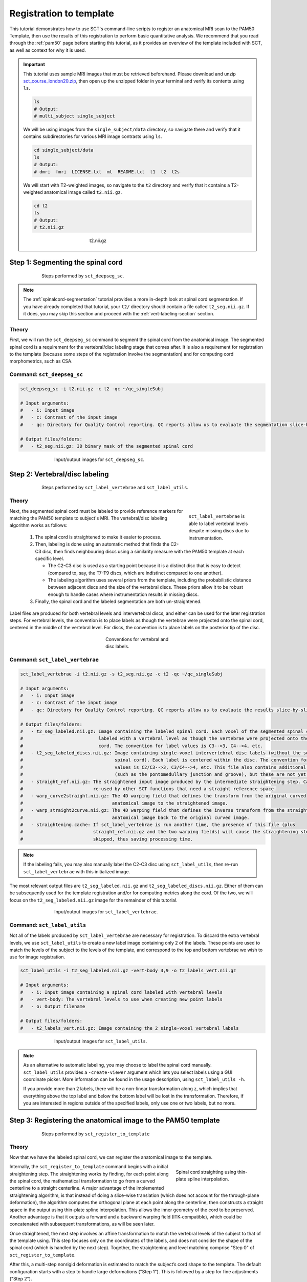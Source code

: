 .. _registration-to-template:

Registration to template
########################

This tutorial demonstrates how to use SCT's command-line scripts to register an anatomical MRI scan to the PAM50 Template, then use the results of this registration to perform basic quantitative analysis. We recommend that you read through the :ref:`pam50` page before starting this tutorial, as it provides an overview of the template included with SCT, as well as context for why it is used.

.. important::

   This tutorial uses sample MRI images that must be retrieved beforehand. Please download and unzip `sct_course_london20.zip <https://osf.io/bze7v/?action=download>`_, then open up the unzipped folder in your terminal and verify its contents using ``ls``.

   .. code:: sh

      ls
      # Output:
      # multi_subject single_subject

   We will be using images from the ``single_subject/data`` directory, so navigate there and verify that it contains subdirectories for various MRI image contrasts using ``ls``.

   .. code:: sh

      cd single_subject/data
      ls
      # Output:
      # dmri  fmri  LICENSE.txt  mt  README.txt  t1  t2  t2s

   We will start with T2-weighted images, so navigate to the ``t2`` directory and verify that it contains a T2-weighted anatomical image called ``t2.nii.gz``.

   .. code:: sh

      cd t2
      ls
      # Output:
      # t2.nii.gz

   .. figure:: https://raw.githubusercontent.com/spinalcordtoolbox/doc-figures/master/spinalcord_segmentation/t2_image.png
      :align: center
      :figwidth: 300px

      t2.nii.gz

.. _segmentation-section:

Step 1: Segmenting the spinal cord
**********************************

.. figure:: https://raw.githubusercontent.com/spinalcordtoolbox/doc-figures/master/registration_to_template/registration-pipeline-1.png
   :align: center
   :figwidth: 75%

   Steps performed by ``sct_deepseg_sc``.

.. note::

   The :ref:`spinalcord-segmentation` tutorial provides a more in-depth look at spinal cord segmentation. If you have already completed that tutorial, your ``t2/`` directory should contain a file called ``t2_seg.nii.gz``. If it does, you may skip this section and proceed with the :ref:`vert-labeling-section` section.

Theory
======

First, we will run the ``sct_deepseg_sc`` command to segment the spinal cord from the anatomical image. The segmented spinal cord is a requirement for the vertebral/disc labeling stage that comes after. It is also a requirement for registration to the template (because some steps of the registration involve the segmentation) and for computing cord morphometrics, such as CSA.

Command: ``sct_deepseg_sc``
===========================

.. code:: sh

   sct_deepseg_sc -i t2.nii.gz -c t2 -qc ~/qc_singleSubj

   # Input arguments:
   #   - i: Input image
   #   - c: Contrast of the input image
   #   - qc: Directory for Quality Control reporting. QC reports allow us to evaluate the segmentation slice-by-slice

   # Output files/folders:
   #   - t2_seg.nii.gz: 3D binary mask of the segmented spinal cord

.. figure:: https://raw.githubusercontent.com/spinalcordtoolbox/doc-figures/master/spinalcord_segmentation/t2_propseg_before_after.png
   :align: center
   :figwidth: 65%

   Input/output images for ``sct_deepseg_sc``.

.. _vert-labeling-section:

Step 2: Vertebral/disc labeling
*******************************

.. figure:: https://raw.githubusercontent.com/spinalcordtoolbox/doc-figures/master/registration_to_template/registration-pipeline-2.png
   :align: center
   :figwidth: 75%

   Steps performed by ``sct_label_vertebrae`` and ``sct_label_utils``.

Theory
======

.. figure:: https://raw.githubusercontent.com/spinalcordtoolbox/doc-figures/master/registration_to_template/instrumentation-missing-discs.png
   :align: right
   :figwidth: 25%

   ``sct_label_vertebrae`` is able to label vertebral levels despite missing discs due to instrumentation.

Next, the segmented spinal cord must be labeled to provide reference markers for matching the PAM50 template to subject's MRI.  The vertebral/disc labeling algorithm works as follows:

  #. The spinal cord is straightened to make it easier to process.
  #. Then, labeling is done using an automatic method that finds the C2-C3 disc, then finds neighbouring discs using a similarity measure with the PAM50 template at each specific level.

     - The C2-C3 disc is used as a starting point because it is a distinct disc that is easy to detect (compared to, say, the T7-T9 discs, which are indistinct compared to one another).
     - The labeling algorithm uses several priors from the template, including the probabilistic distance between adjacent discs and the size of the vertebral discs. These priors allow it to be robust enough to handle cases where instrumentation results in missing discs.

  #. Finally, the spinal cord and the labeled segmentation are both un-straightened.


Label files are produced for both vertebral levels and intervertebral discs, and either can be used for the later registration steps. For vertebral levels, the convention is to place labels as though the vertebrae were projected onto the spinal cord, centered in the middle of the vertebral level. For discs, the convention is to place labels on the posterior tip of the disc.

.. figure:: https://raw.githubusercontent.com/spinalcordtoolbox/doc-figures/master/registration_to_template/vertebral-labeling-conventions.png
   :align: center
   :figwidth: 25%

   Conventions for vertebral and disc labels.

Command: ``sct_label_vertebrae``
================================

.. code:: sh

   sct_label_vertebrae -i t2.nii.gz -s t2_seg.nii.gz -c t2 -qc ~/qc_singleSubj

   # Input arguments:
   #   - i: Input image
   #   - c: Contrast of the input image
   #   - qc: Directory for Quality Control reporting. QC reports allow us to evaluate the results slice-by-slice.

   # Output files/folders:
   #   - t2_seg_labeled.nii.gz: Image containing the labeled spinal cord. Each voxel of the segmented spinal cord is
   #                            labeled with a vertebral level as though the vertebrae were projected onto the spinal
   #                            cord. The convention for label values is C3-->3, C4-->4, etc.
   #   - t2_seg_labeled_discs.nii.gz: Image containing single-voxel intervertebral disc labels (without the segmented
   #                                  spinal cord). Each label is centered within the disc. The convention for label
   #                                  values is C2/C3-->3, C3/C4-->4, etc. This file also contains additional labels
   #                                  (such as the pontomedullary junction and groove), but these are not yet used.
   #   - straight_ref.nii.gz: The straightened input image produced by the intermediate straightening step. Can be
   #                          re-used by other SCT functions that need a straight reference space.
   #   - warp_curve2straight.nii.gz: The 4D warping field that defines the transform from the original curved
   #                                 anatomical image to the straightened image.
   #   - warp_straight2curve.nii.gz: The 4D warping field that defines the inverse transform from the straightened
   #                                 anatomical image back to the original curved image.
   #   - straightening.cache: If sct_label_vertebrae is run another time, the presence of this file (plus
   #                          straight_ref.nii.gz and the two warping fields) will cause the straightening step to be
   #                          skipped, thus saving processing time.

.. note::

   If the labeling fails, you may also manually label the C2-C3 disc using ``sct_label_utils``, then re-run ``sct_label_vertebrae`` with this initialized image.

The most relevant output files are ``t2_seg_labeled.nii.gz`` and ``t2_seg_labeled_discs.nii.gz``. Either of them can be subsequently used for the template registration and/or for computing metrics along the cord. Of the two, we will focus on the ``t2_seg_labeled.nii.gz`` image for the remainder of this tutorial.

.. figure:: https://raw.githubusercontent.com/spinalcordtoolbox/doc-figures/master/registration_to_template/io-sct_label_vertebrae.png
   :align: center
   :figwidth: 65%

   Input/output images for ``sct_label_vertebrae``.

Command: ``sct_label_utils``
============================

Not all of the labels produced by ``sct_label_vertebrae`` are necessary for registration. To discard the extra vertebral levels, we use ``sct_label_utils`` to create a new label image containing only 2 of the labels. These points are used to match the levels of the subject to the levels of the template, and correspond to the top and bottom vertebrae we wish to use for image registration.

.. code:: sh

   sct_label_utils -i t2_seg_labeled.nii.gz -vert-body 3,9 -o t2_labels_vert.nii.gz

   # Input arguments:
   #   - i: Input image containing a spinal cord labeled with vertebral levels
   #   - vert-body: The vertebral levels to use when creating new point labels
   #   - o: Output filename

   # Output files/folders:
   #   - t2_labels_vert.nii.gz: Image containing the 2 single-voxel vertebral labels

.. figure:: https://raw.githubusercontent.com/spinalcordtoolbox/doc-figures/master/registration_to_template/io-sct_label_utils.png
   :align: center
   :figwidth: 65%

   Input/output images for ``sct_label_utils``.

.. note::

   As an alternative to automatic labeling, you may choose to label the spinal cord manually. ``sct_label_utils`` provides a ``-create-viewer`` argument which lets you select labels using a GUI coordinate picker. More information can be found in the usage description, using ``sct_label_utils -h``.

   If you provide more than 2 labels, there will be a non-linear transformation along z, which implies that everything above the top label and below the bottom label will be lost in the transformation. Therefore, if you are interested in regions outside of the specified labels, only use one or two labels, but no more.

.. _registration-section:

Step 3: Registering the anatomical image to the PAM50 template
**************************************************************

.. figure:: https://raw.githubusercontent.com/spinalcordtoolbox/doc-figures/master/registration_to_template/registration-pipeline-3.png
   :align: center
   :figwidth: 75%

   Steps performed by ``sct_register_to_template``

Theory
======

Now that we have the labeled spinal cord, we can register the anatomical image to the template.

.. figure:: https://raw.githubusercontent.com/spinalcordtoolbox/doc-figures/master/registration_to_template/thin-plate-straightening.png
   :align: right
   :figwidth: 30%

   Spinal cord straighting using thin-plate spline interpolation.

Internally, the ``sct_register_to_template`` command begins with a initial straightening step.  The straightening works by finding, for each point along the spinal cord, the mathematical transformation to go from a curved centerline to a straight centerline. A major advantage of the implemented straightening algorithm, is that instead of doing a slice-wise translation (which does not account for the through-plane deformation), the algorithm computes the orthogonal plane at each point along the centerline, then constructs a straight space in the output using thin-plate spline interpolation. This allows the inner geometry of the cord to be preserved. Another advantage is that it outputs a forward and a backward warping field (ITK-compatible), which could be concatenated with subsequent transformations, as will be seen later.

Once straightened, the next step involves an affine transformation to match the vertebral levels of the subject to that of the template using. This step focuses only on the coordinates of the labels, and does not consider the shape of the spinal cord (which is handled by the next step). Together, the straightening and level matching comprise "Step 0" of ``sct_register_to_template``.

After this, a multi-step nonrigid deformation is estimated to match the subject’s cord shape to the template. The default configuration starts with a step to handle large deformations ("Step 1"). This is followed by a step for fine adjustments ("Step 2").

.. note::

   The default settings should work for most cases. However, SCT provides a variety of algorithms with pros and cons depending on your data. You might want to play with the parameters of these steps to optimize registration for your particular contrast, resolution, and spinal cord geometry. The available settings are explored further in the :ref:`customizing-registration-section` section.

Command: ``sct_register_to_template``
=====================================

.. code:: sh

   sct_register_to_template -i t2.nii.gz -s t2_seg.nii.gz -l t2_labels_vert.nii.gz -c t2 -qc ~/qc_singleSubj

   # Input arguments:
   #   - i: Input image
   #   - s: Segmented spinal cord corresponding to the input image
   #   - l: One or two labels located at the center of the spinal cord, on the mid-vertebral slice
   #   - c: Contrast of the image. Specifying this determines which image from the template will be used.
   #     (e.g. t2 --> PAM50_t2.nii.gz)
   #   - qc: Directory for Quality Control reporting. QC reports allow us to evaluate the results slice-by-slice.

   # Output files/folders:
   #   - anat2template.nii.gz: The anatomical subject image (in this case, t2.nii.gz) warped to the template space.
   #   - template2anat.nii.gz: The template image (in this case, PAM50_t2.nii.gz) warped to the anatomical subject
   #                           space.
   #   - warp_anat2template.nii.gz: The 4D warping field that defines the transform from the anatomical image to the
   #                                template image.
   #   - warp_template2anat.nii.gz: The 4D warping field that defines the inverse transform from the template image to
   #                                the anatomical image.

The most relevant of the output files is ``warp_template2anat.nii.gz``, which will be used to transform the unbiased PAM50 template into the subject space (i.e. to match the ``t2.nii.gz`` anatomical image).

.. figure:: https://raw.githubusercontent.com/spinalcordtoolbox/doc-figures/master/registration_to_template/io-sct_register_to_template.png
   :align: center
   :figwidth: 65%

   Input/output images for ``sct_register_to_template``.

.. _transforming-template-section:

Step 4: Transforming template objects into the subject space
************************************************************

.. figure:: https://raw.githubusercontent.com/spinalcordtoolbox/doc-figures/master/registration_to_template/registration-pipeline-4.png
   :align: center
   :figwidth: 75%

   Steps performed by ``sct_warp_template``.

Theory
======

Once the transformations are estimated, we can apply the resulting warping field to the template to bring it into to the subject’s native space.

Command
=======

.. code:: sh

   sct_warp_template -d t2.nii.gz -w warp_template2anat.nii.gz -a 0 -qc ~/qc_singleSubj

   # Input arguments:
   #   - d: Destination image the template will be warped to.
   #   - w: Warping field (template space to anatomical space).
   #   - a: Whether or not to also warp the white matter atlas.
   #   - qc: Directory for Quality Control reporting. QC reports allow us to evaluate the results slice-by-slice.

   # Output:
   #   - label/template/: This directory contains the entirety of the PAM50 template, transformed into the subject
   #                      space (i.e. the t2.nii.gz anatomical image).

The ``label/template`` directory contains 15 template objects. (The full list can be found on the :ref:`pam50` page.) The most relevant of these 15 files for this tutorial is ``PAM50_levels.nii.gz``, which will be used to compute the the cross-sectional area (CSA) aggregated across vertebral levels.

.. figure:: https://raw.githubusercontent.com/spinalcordtoolbox/doc-figures/master/registration_to_template/io-sct_warp_template.png
   :align: center
   :figwidth: 65%

   Input/output images for ``sct_warp_template``.

.. _compute-metrics-section:

Step 5: Computing metrics (CSA and shape analysis)
**************************************************

Once the PAM50 template has been registered to the subject’s space, we can use it to do some quantitative analysis. This section demonstrates how to compute the cross-sectional area (CSA) of the spinal cord using ``sct_process_segmentation`` command.

By default, sct_process_segmentation will output a file called csa.csv, which contains CSA results (mean and STD) as well as the angles between the cord centerline and the normal to the axial plane. Angle_AP corresponds to the angle about the AP axis, while angle_RL corresponds to the angle about the RL axis. These angles are used to correct the CSA, therefore if you obtain inconsistent CSA values, it it a good habit to verify the value of these angles.

.. figure:: https://raw.githubusercontent.com/spinalcordtoolbox/doc-figures/master/registration_to_template/csa-angles.png
   :align: center
   :figwidth: 50%

   Visualization of CSA, as well as the angles (AP, RL) used to compute the CSA.

Averaging CSA across vertebral levels
=====================================

First, we  we compute the cord cross-sectional area (CSA) and average it between C3 and C4 vertebral levels. To specify these vertebral levels, we use the ``-vert`` argument.

.. code:: sh

   sct_process_segmentation -i t2_seg.nii.gz -vert 3:4 -o csa_c3c4.csv

This command generates a csv file named ``csa_c3c4.csv``, which is partially replicated in the table below.

.. csv-table:: CSA values computed for C3 and C4 vertebral levels (Averaged)
   :file: csa_c3c4.csv
   :header-rows: 1

.. note::

   The ``-vert`` flag used here relies on the vertebral labels defined by the ``-vertfile`` argument. The default value for ``-vertfile`` is ``./label/template/PAM50_levels.nii.gz``, so it is assumed that you have generated this file using the previous ``sct_warp_template`` command. However, you may specify a different vertebral label file by including the ``-vertfile`` argument.

   .. code:: sh

      sct_process_segmentation -i t2_seg.nii.gz -vert 3:4 -vertfile t2_seg_labeled.nii.gz -o csa_c3c4.csv

Computing CSA on a per-level basis
==================================

Next, we will compute CSA for each individual vertebral level (rather than averaging) by using the ``-perlevel`` argument.

.. code:: sh

   sct_process_segmentation -i t2_seg.nii.gz -vert 3:4 -perlevel 1 -o csa_perlevel.csv

This command generates a csv file named ``csa_perlevel.csv``, which is partially replicated in the table below.

.. csv-table:: CSA values computed for C3 and C4 vertebral levels
   :file: csa_perlevel.csv
   :header-rows: 1

Computing CSA on a per-slice basis
==================================

Finally, to compute CSA for individual slices, set the ``-perslice`` argument to 1, combined with the ``-z`` argument to specify slice numbers (or a range of slices).

.. code:: sh

   sct_process_segmentation -i t2_seg.nii.gz -z 30:35 -perslice 1 -o csa_perslice.csv

This command generates a csv file named ``csa_perslice.csv``, which is partially replicated in the table below.

.. csv-table:: CSA values across slices 30 to 35
   :file: csa_perslice.csv
   :header-rows: 1

Shape analysis
==============

The csv files generated by ``sct_process_segmentation`` also include metrics to analyse the shape of the spinal cord in the axial plane, such as ellipticity, antero-posterior and right-left dimensions. These are of particular interest for studying cord compression. See [Martin et al. BMJ Open 2018] for an example application in degenerative cervical myelopathy.

.. figure:: https://raw.githubusercontent.com/spinalcordtoolbox/doc-figures/master/registration_to_template/sct_process_segmentation-shape-metrics.png
   :align: center
   :figwidth: 75%

   Additional shape metrics computed by ``sct_process_segmentation``.